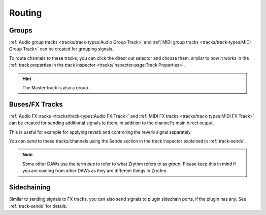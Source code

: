 .. This is part of the Zrythm Manual.
   Copyright (C) 2020, 2022 Alexandros Theodotou <alex at zrythm dot org>
   See the file index.rst for copying conditions.

Routing
=======

Groups
------
:ref:`Audio group tracks <tracks/track-types:Audio Group Track>`
and
:ref:`MIDI group tracks <tracks/track-types:MIDI Group Track>`
can be created for grouping signals.

To route channels to these tracks, you can click the
direct out selector and choose them, similar to
how it works in the
:ref:`track properties in the track inspector <tracks/inspector-page:Track Properties>`.

.. hint:: The Master track is also a group.

Buses/FX Tracks
---------------

:ref:`Audio FX tracks <tracks/track-types:Audio FX Track>`
and
:ref:`MIDI FX tracks <tracks/track-types:MIDI FX Track>`
can be created for sending additional signals to
them, in addition to the channel's main direct
output.

This is useful for example for applying reverb and
controlling the reverb signal separately.

You can send to these tracks/channels using the Sends
section in the track inspector explained in
:ref:`track-sends`.

.. note:: Some other DAWs use the term `bus` to
   refer to what Zrythm refers to as `group`.
   Please keep this in mind if you are coming from
   other DAWs as they are different things in Zrythm.

Sidechaining
------------
Similar to sending signals to FX tracks, you can
also send signals to plugin sidechain ports, if the
plugin has any. See :ref:`track-sends` for details.
